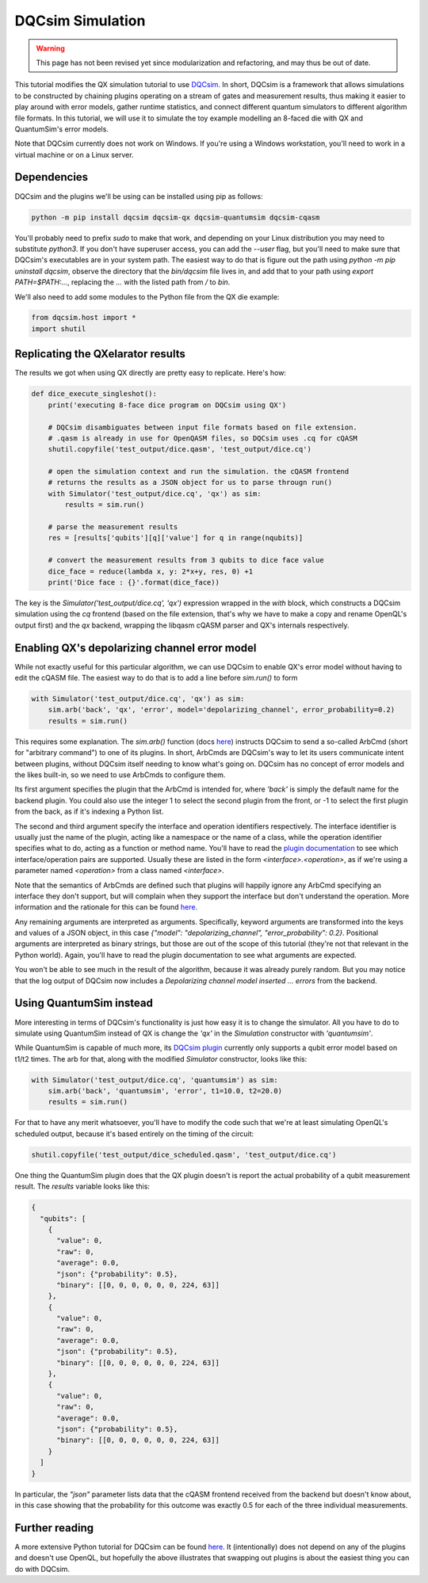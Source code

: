 DQCsim Simulation
=================

.. warning::
   This page has not been revised yet since modularization and refactoring,
   and may thus be out of date.

This tutorial modifies the QX simulation tutorial to use `DQCsim <https://qe-lab.github.io/dqcsim/>`__. In short, DQCsim is a framework that allows simulations to be constructed by chaining plugins operating on a stream of gates and measurement results, thus making it easier to play around with error models, gather runtime statistics, and connect different quantum simulators to different algorithm file formats. In this tutorial, we will use it to simulate the toy example modelling an 8-faced die with QX and QuantumSim's error models.

Note that DQCsim currently does not work on Windows. If you're using a Windows workstation, you'll need to work in a virtual machine or on a Linux server.

Dependencies
------------

DQCsim and the plugins we'll be using can be installed using pip as follows:

.. code::

    python -m pip install dqcsim dqcsim-qx dqcsim-quantumsim dqcsim-cqasm


You'll probably need to prefix `sudo` to make that work, and depending on your Linux distribution you may need to substitute `python3`. If you don't have superuser access, you can add the `--user` flag, but you'll need to make sure that DQCsim's executables are in your system path. The easiest way to do that is figure out the path using `python -m pip uninstall dqcsim`, observe the directory that the `bin/dqcsim` file lives in, and add that to your path using `export PATH=$PATH:...`, replacing the `...` with the listed path from `/` to `bin`.

We'll also need to add some modules to the Python file from the QX die example:

.. code:: python

    from dqcsim.host import *
    import shutil


Replicating the QXelarator results
----------------------------------

The results we got when using QX directly are pretty easy to replicate. Here's how:

.. code:: python

    def dice_execute_singleshot():
        print('executing 8-face dice program on DQCsim using QX')

        # DQCsim disambiguates between input file formats based on file extension.
        # .qasm is already in use for OpenQASM files, so DQCsim uses .cq for cQASM
        shutil.copyfile('test_output/dice.qasm', 'test_output/dice.cq')

        # open the simulation context and run the simulation. the cQASM frontend
        # returns the results as a JSON object for us to parse througn run()
        with Simulator('test_output/dice.cq', 'qx') as sim:
            results = sim.run()

        # parse the measurement results
        res = [results['qubits'][q]['value'] for q in range(nqubits)]

        # convert the measurement results from 3 qubits to dice face value
        dice_face = reduce(lambda x, y: 2*x+y, res, 0) +1
        print('Dice face : {}'.format(dice_face))


The key is the `Simulator('test_output/dice.cq', 'qx')` expression wrapped in the `with` block, which constructs a DQCsim simulation using the `cq` frontend (based on the file extension, that's why we have to make a copy and rename OpenQL's output first) and the `qx` backend, wrapping the libqasm cQASM parser and QX's internals respectively.

Enabling QX's depolarizing channel error model
----------------------------------------------

While not exactly useful for this particular algorithm, we can use DQCsim to enable QX's error model without having to edit the cQASM file. The easiest way to do that is to add a line before `sim.run()` to form

.. code:: python

    with Simulator('test_output/dice.cq', 'qx') as sim:
        sim.arb('back', 'qx', 'error', model='depolarizing_channel', error_probability=0.2)
        results = sim.run()


This requires some explanation. The `sim.arb()` function (docs `here <https://qe-lab.github.io/dqcsim/py_/dqcsim/host/index.html#dqcsim.host.Simulator.arb>`__) instructs DQCsim to send a so-called ArbCmd (short for "arbitrary command") to one of its plugins. In short, ArbCmds are DQCsim's way to let its users communicate intent between plugins, without DQCsim itself needing to know what's going on. DQCsim has no concept of error models and the likes built-in, so we need to use ArbCmds to configure them.

Its first argument specifies the plugin that the ArbCmd is intended for, where `'back'` is simply the default name for the backend plugin. You could also use the integer 1 to select the second plugin from the front, or -1 to select the first plugin from the back, as if it's indexing a Python list.

The second and third argument specify the interface and operation identifiers respectively. The interface identifier is usually just the name of the plugin, acting like a namespace or the name of a class, while the operation identifier specifies what to do, acting as a function or method name. You'll have to read the `plugin documentation <https://github.com/QE-Lab/dqcsim-qx>`__ to see which interface/operation pairs are supported. Usually these are listed in the form `<interface>.<operation>`, as if we're using a parameter named `<operation>` from a class named `<interface>`.

Note that the semantics of ArbCmds are defined such that plugins will happily ignore any ArbCmd specifying an interface they don't support, but will complain when they support the interface but don't understand the operation. More information and the rationale for this can be found `here <https://qe-lab.github.io/dqcsim/intro/arbs.html>`__.

Any remaining arguments are interpreted as arguments. Specifically, keyword arguments are transformed into the keys and values of a JSON object, in this case `{"model": "depolarizing_channel", "error_probability": 0.2}`. Positional arguments are interpreted as binary strings, but those are out of the scope of this tutorial (they're not that relevant in the Python world). Again, you'll have to read the plugin documentation to see what arguments are expected.

You won't be able to see much in the result of the algorithm, because it was already purely random. But you may notice that the log output of DQCsim now includes a `Depolarizing channel model inserted ... errors` from the backend.

Using QuantumSim instead
------------------------

More interesting in terms of DQCsim's functionality is just how easy it is to change the simulator. All you have to do to simulate using QuantumSim instead of QX is change the `'qx'` in the `Simulation` constructor with `'quantumsim'`.

While QuantumSim is capable of much more, its `DQCsim plugin <https://github.com/jvanstraten/dqcsim-quantumsim>`__ currently only supports a qubit error model based on t1/t2 times. The arb for that, along with the modified `Simulator` constructor, looks like this:

.. code:: python

    with Simulator('test_output/dice.cq', 'quantumsim') as sim:
        sim.arb('back', 'quantumsim', 'error', t1=10.0, t2=20.0)
        results = sim.run()


For that to have any merit whatsoever, you'll have to modify the code such that we're at least simulating OpenQL's scheduled output, because it's based entirely on the timing of the circuit:

.. code:: python

    shutil.copyfile('test_output/dice_scheduled.qasm', 'test_output/dice.cq')


One thing the QuantumSim plugin does that the QX plugin doesn't is report the actual probability of a qubit measurement result. The `results` variable looks like this:

.. code:: json

    {
      "qubits": [
        {
          "value": 0,
          "raw": 0,
          "average": 0.0,
          "json": {"probability": 0.5},
          "binary": [[0, 0, 0, 0, 0, 0, 224, 63]]
        },
        {
          "value": 0,
          "raw": 0,
          "average": 0.0,
          "json": {"probability": 0.5},
          "binary": [[0, 0, 0, 0, 0, 0, 224, 63]]
        },
        {
          "value": 0,
          "raw": 0,
          "average": 0.0,
          "json": {"probability": 0.5},
          "binary": [[0, 0, 0, 0, 0, 0, 224, 63]]
        }
      ]
    }

In particular, the `"json"` parameter lists data that the cQASM frontend received from the backend but doesn't know about, in this case showing that the probability for this outcome was exactly 0.5 for each of the three individual measurements.

Further reading
---------------

A more extensive Python tutorial for DQCsim can be found `here <https://qe-lab.github.io/dqcsim/python-api/index.html>`__. It (intentionally) does not depend on any of the plugins and doesn't use OpenQL, but hopefully the above illustrates that swapping out plugins is about the easiest thing you can do with DQCsim.
